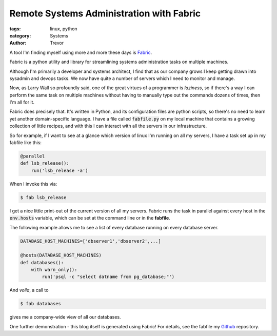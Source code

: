 Remote Systems Administration with Fabric
=========================================

:tags: linux, python
:category: Systems
:author: Trevor

A tool I'm finding myself using more and more these days is Fabric_.

.. _Fabric: http://fabric.readthedocs.org/en/1.8/

Fabric is a python utility and library for streamlining systems administration
tasks on multiple machines.

Although I'm primarily a developer and systems architect, I find that as our
company grows I keep getting drawn into sysadmin and devops tasks.   We now
have quite a number of servers which I need to monitor and manage.

Now, as Larry Wall so profoundly said, one of the great virtues of a programmer
is *laziness*, so if there's a way I can perform the same task on multiple machines
without having to manually type out the commands dozens of times, then I'm all for it.

Fabric does precisely that.  It's written in Python, and its configuration files
are python scripts, so there's no need to learn yet another domain-specific language.
I have a file called :code:`fabfile.py` on my local machine that contains a growing
collection of little recipes, and with this I can interact with all the servers
in our infrastructure.  

So for example, if I want to see at a glance which version of linux I'm running on
all my servers, I have a task set up in my fabfile like this:

.. code-block:: python

    @parallel    
    def lsb_release():
        run('lsb_release -a')
        
        
When I invoke this via:

.. code-block:: sh
    
    $ fab lsb_release
    
    
I get a nice little print-out of the current version of all my servers.  Fabric
runs the task in parallel against every host in the :code:`env.hosts` variable,
which can be set at the command line or in the **fabfile**.

The following example allows me to see a list of every database running on every
database server.

.. code-block:: python
    
    DATABASE_HOST_MACHINES=['dbserver1','dbserver2',...]
    
    @hosts(DATABASE_HOST_MACHINES)
    def databases():
        with warn_only():
            run('psql -c "select datname from pg_database;"')
            
            
And *voila*, a call to 

.. code-block:: sh

    $ fab databases
    
gives me a company-wide view of all our databases.

One further demonstration - this blog itself is generated using Fabric! For details, see
the fabfile my Github_ repository.

.. _Github: https://github.com/trvrm/trvrm.github.io/blob/master/fabfile.py
